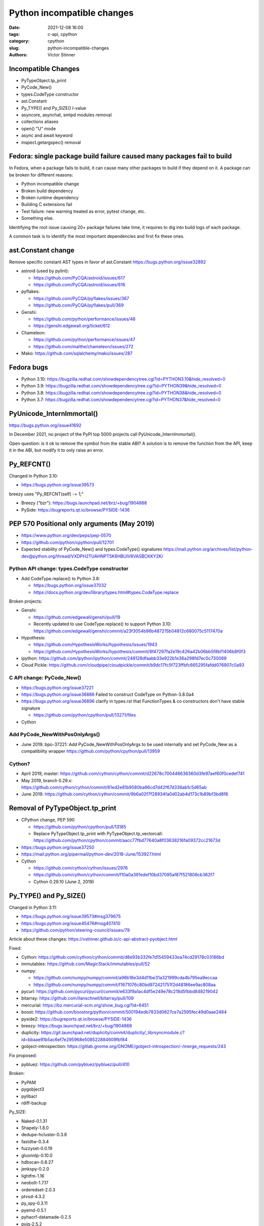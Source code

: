+++++++++++++++++++++++++++
Python incompatible changes
+++++++++++++++++++++++++++

:date: 2021-12-08 16:00
:tags: c-api, cpython
:category: cpython
:slug: python-incompatible-changes
:authors: Victor Stinner

Incompatible Changes
====================

* PyTypeObject.tp_print
* PyCode_New()
* types.CodeType constructor
* ast.Constant
* Py_TYPE() and Py_SIZE() l-value
* asyncore, asynchat, smtpd modules removal
* collections aliases
* open() "U" mode
* async and await keyword
* inspect.getargspec() removal

Fedora: single package build failure caused many packages fail to build
=======================================================================

In Fedora, when a package fails to build, it can cause many other packages
to build if they depend on it. A package can be broken for different reasons:

* Python incompatible change
* Broken build dependency
* Broken runtime dependency
* Building C extensions fail
* Test failure: new warning treated as error, pytest change, etc.
* Something else.

Identifying the root issue causing 20+ package failures take time, it requires
to dig into build logs of each package.

A common task is to identify the most important dependencies and first fix
these ones.


ast.Constant change
===================

Remove specific constant AST types in favor of ast.Constant
https://bugs.python.org/issue32892

* astroid (used by pylint):

  * https://github.com/PyCQA/astroid/issues/617
  * https://github.com/PyCQA/astroid/issues/616

* pyflakes:

  * https://github.com/PyCQA/pyflakes/issues/367
  * https://github.com/PyCQA/pyflakes/pull/369

* Genshi:

  * https://github.com/python/performance/issues/46
  * https://genshi.edgewall.org/ticket/612

* Chameleon:

  * https://github.com/python/performance/issues/47
  * https://github.com/malthe/chameleon/issues/272

* Mako: https://github.com/sqlalchemy/mako/issues/287

Fedora bugs
===========

* Python 3.10: https://bugzilla.redhat.com/showdependencytree.cgi?id=PYTHON3.10&hide_resolved=0
* Python 3.9: https://bugzilla.redhat.com/showdependencytree.cgi?id=PYTHON39&hide_resolved=0
* Python 3.8: https://bugzilla.redhat.com/showdependencytree.cgi?id=PYTHON38&hide_resolved=0
* Python 3.7: https://bugzilla.redhat.com/showdependencytree.cgi?id=PYTHON37&hide_resolved=0


PyUnicode_InternImmortal()
==========================

https://bugs.python.org/issue41692

In December 2021, no project of the PyPI top 5000 projects call
PyUnicode_InternImmortal().

Open question: is it ok to remove the symbol from the stable ABI? A solution is
to remove the function from the API, keep it in the ABI, but modify it to only
raise an error.

Py_REFCNT()
===========

Changed in Python 3.10:

* https://bugs.python.org/issue39573

breezy uses "Py_REFCNT(self) -= 1;"

* Breezy ("bzr"): https://bugs.launchpad.net/brz/+bug/1904868
* PySide: https://bugreports.qt.io/browse/PYSIDE-1436

PEP 570 Positional only arguments (May 2019)
============================================

* https://www.python.org/dev/peps/pep-0570
* https://github.com/python/cpython/pull/12701
* Expected stability of PyCode_New() and types.CodeType() signatures
  https://mail.python.org/archives/list/python-dev@python.org/thread/VXDPH2TUAHNPT5K6HBUIV6VASBCKKY2K/

Python API change: types.CodeType constructor
---------------------------------------------

* Add CodeType.replace() to Python 3.8:

  * https://bugs.python.org/issue37032
  * https://docs.python.org/dev/library/types.html#types.CodeType.replace

Broken projects:

* Genshi:

  * https://github.com/edgewall/genshi/pull/19
  * Recently updated to use CodeType.replace() to support Python 3.10:
    https://github.com/edgewall/genshi/commit/a23f3054b96b487215b04812c680075c5117470a

* Hypothesis:

  * https://github.com/HypothesisWorks/hypothesis/issues/1943
  * https://github.com/HypothesisWorks/hypothesis/commit/8f47297fa2e19c426a42b06bb5f8bf1406b8f0f3

* ipython:
  https://github.com/ipython/ipython/commit/248128dfaabb33e922b1e36a298fd7ec0c730069

* Cloud Pickle:
  https://github.com/cloudpipe/cloudpickle/commit/b9dc17fc5f723ffbfc665295fafdd076907c0a93

C API change: PyCode_New()
--------------------------

* https://bugs.python.org/issue37221
* https://bugs.python.org/issue36886
  Failed to construct CodeType on Python-3.8.0a4
* https://bugs.python.org/issue36896
  clarify in types.rst that FunctionTypes & co  constructors don't have stable signature

  * https://github.com/python/cpython/pull/13271/files

* Cython

Add PyCode_NewWithPosOnlyArgs()
-------------------------------

* June 2019: bpo-37221: Add PyCode_NewWithPosOnlyArgs to be used internally and set PyCode_New as a compatibility wrapper
  https://github.com/python/cpython/pull/13959

Cython?
-------

* April 2019, master: https://github.com/cython/cython/commit/d22678c700446636360d3fe97aef60f0cedef741
* May 2019, branch 0.29.x: https://github.com/cython/cython/commit/61ed2e81b9580ba66cd7d42f67d336ab1c5d65ab
* June 2019: https://github.com/cython/cython/commit/9b6a02f7f28934fa0d02ab4d173c1b89bf3bd8f8


Removal of PyTypeObject.tp_print
================================

* CPython change, PEP 590

  * https://github.com/python/cpython/pull/13185
  * Replace PyTypeObject.tp_print with PyTypeObject.tp_vectorcall:
    https://github.com/python/cpython/commit/aacc77fbd77640a8f03638216fa09372cc21673d

* https://bugs.python.org/issue37250
* https://mail.python.org/pipermail/python-dev/2018-June/153927.html
* Cython

  * https://github.com/cython/cython/issues/2976
  * https://github.com/cython/cython/commit/f10a0a391edef10bd37095af87f521808cb362f7
  * Cython 0.29.10 (June 2, 2019)


Py_TYPE() and Py_SIZE()
=======================

Changed in Python 3.11:

* https://bugs.python.org/issue39573#msg379675
* https://bugs.python.org/issue45476#msg407410
* https://github.com/python/steering-council/issues/79

Article about these changes: https://vstinner.github.io/c-api-abstract-pyobject.html

Fixed:

* Cython: https://github.com/cython/cython/commit/d8e93b332fe7d15459433ea74cd29178c03186bd
* immutables: https://github.com/MagicStack/immutables/pull/52
* numpy:

  * https://github.com/numpy/numpy/commit/a96b18e3d4d11be31a321999cda4b795ea9eccaa
  * https://github.com/numpy/numpy/commit/f1671076c80bd972421751f2d48186ee9ac808aa

* pycurl: https://github.com/pycurl/pycurl/commit/e633f9a1ac4df5e249e78c218d5fbbd848219042
* bitarray: https://github.com/ilanschnell/bitarray/pull/109
* mercurial: https://bz.mercurial-scm.org/show_bug.cgi?id=6451
* boost: https://github.com/boostorg/python/commit/500194edb7833d0627ce7a2595fec49d0aae2484
* pyside2: https://bugreports.qt.io/browse/PYSIDE-1436
* breezy: https://bugs.launchpad.net/brz/+bug/1904868
* duplicity: https://git.launchpad.net/duplicity/commit/duplicity/_librsyncmodule.c?id=bbaae91b5ac6ef7e295968e508522884609fbf84
* gobject-introspection: https://gitlab.gnome.org/GNOME/gobject-introspection/-/merge_requests/243

Fix proposed:

* pybluez: https://github.com/pybluez/pybluez/pull/410

Broken:

* PyPAM
* pygobject3
* pylibacl
* rdiff-backup

Py_SIZE:

* Naked-0.1.31
* Shapely-1.8.0
* dedupe-hcluster-0.3.8
* fastdtw-0.3.4
* fuzzyset-0.0.19
* gluonnlp-0.10.0
* hdbscan-0.8.27
* jenkspy-0.2.0
* lightfm-1.16
* neobolt-1.7.17
* orderedset-2.0.3
* ptvsd-4.3.2
* py_spy-0.3.11
* pyemd-0.5.1
* pyhacrf-datamade-0.2.5
* pyjq-2.5.2
* pypcap-1.2.3
* python-crfsuite-0.9.7
* reedsolo-1.5.4
* tables-3.6.1
* thriftpy-0.3.9
* thriftrw-1.8.1
* tinycss-0.4
* triangle-20200424

Py_TYPE:

* datatable-1.0.0.tar.gz
* mypy-0.910
* pysha3-1.0.2
* recordclass-0.16.3


PEP 670
=======

Removing the return value of macros is an incompatible API change made on
purpose: see the Remove the return value section.

Some function arguments are still cast to PyObject* to prevent emitting new
compiler warnings.

Macros which can be used as l-value in an assignment are not modified by this
PEP to avoid incompatible changes.

PEP 674
=======

On the PyPI top 5000 projects, only 14 projects (0.3%) are affected by 4 macro
changes. Moreover, 24 projects just have to regenerate their Cython code to use
Py_SET_TYPE().

In practice, the majority of affected projects only have to make two changes:

* Replace Py_TYPE(obj) = new_type; with Py_SET_TYPE(obj, new_type);.
* Replace Py_SIZE(obj) = new_size; with Py_SET_SIZE(obj, new_size);.

PyDescr_NAME() and PyDescr_TYPE()

asyncore, asynchat, smtpd
=========================

Links:

* https://bugs.python.org/issue28533
* https://mail.python.org/archives/list/python-dev@python.org/thread/LZOOLX5EKOITW55TW7JQYKLXJUPCAJB4/
* https://github.com/python/steering-council/issues/86

Changes:

* Deprecate in 3.6 doc: https://github.com/python/cpython/commit/9bf2cbc4c498812e14f20d86acb61c53928a5a57
* ... reverted: https://hg.python.org/cpython/rev/6eb3312a9a16
* Remove asyncore from test_pyclbr: https://github.com/python/cpython/commit/138e7bbb0a5ed44bdd54605e8c58c8f3d3865321
* Remove 3 modules: https://github.com/python/cpython/commit/9bf2cbc4c498812e14f20d86acb61c53928a5a57
* Revert 3 modules: https://github.com/python/cpython/commit/cf7eaa4617295747ee5646c4e2b7e7a16d7c64ab

According to a code search in the PyPI top 5000 projects: the source code of 21
projects contains "import asyncore", "import asynchat" or "import smtpd":

* ansible-5.0.0
* cassandra-driver-3.25.0
* django-extensions-3.1.5
* eth_abi-2.1.1
* eth-account-0.5.6
* eth-hash-0.3.2
* eth-utils-2.0.0
* gevent-21.8.0
* h5py-3.6.0
* hexbytes-0.2.2
* jedi-0.18.1
* M2Crypto-0.38.0
* mercurial-6.0
* mypy-0.910
* plac-1.3.3
* pyftpdlib-1.5.6
* pyinotify-0.9.6
* pysnmp-4.4.12
* pytest-localserver-0.5.1
* pytype-2021.11.29
* tlslite-0.4.9

I ignored false positives like "from eventlet(...) import asyncore".

collections aliases, open() U flag
==================================

* https://mail.python.org/archives/list/python-dev@python.org/thread/EYLXCGGJOUMZSE5X35ILW3UNTJM3MCRE/#OUHSUXWDWQ2TL7ZESB5WODLNHKMBZHYH
* https://lwn.net/Articles/811369/
* https://docs.python.org/dev/whatsnew/3.9.html#you-should-check-for-deprecationwarning-in-your-code

open() "U" flag
---------------

* https://bugs.python.org/issue37330
* https://github.com/python/cpython/commit/e471e72977c83664f13d041c78549140c86c92de

Broken:

* docutils:

  * https://sourceforge.net/p/docutils/bugs/363/
  * https://sourceforge.net/p/docutils/bugs/364/
  * At 2019-07-22,  Günter Milde wrote: "Docutils 0.15 is released" (with the
    fix). The latest docutils version is 0.17.1.

* Samba build (waf):

  * https://bugzilla.samba.org/show_bug.cgi?id=14266
  * https://github.com/samba-team/samba/blob/1209c89dcf6371bbfa4f3929a47a573ef2916c1a/buildtools/wafsamba/samba_utils.py#L692

* 2020-03-04: bpo-39674: Revert "bpo-37330: open() no longer accept 'U' in file mode (GH-16959)" (GH-18767)
  https://github.com/python/cpython/commit/942f7a2dea2e95a0fa848329565c0d0288d92e47

* 2021-09-02: bpo-37330: open() no longer accept 'U' in file mode (GH-28118)
  https://github.com/python/cpython/commit/19ba2122ac7313ac29207360cfa864a275b9489e

Another candidate is to revert the ignored "U" mode in open(): commit e471e72977c83664f13d041c78549140c86c92de of bpo-37330.

Removing "U" mode of open() broke 11 packages in Fedora:

* aubio
* openvswitch
* python-SALib
* python-altgraph
* python-apsw
* python-magic-wormhole-mailbox-server
* python-munch
* python-parameterized
* python-pylibmc
* python-sphinx-testing
* veusz

Keeping "U" mode in Python 3.9 is also a formal request from Andrew Bartlett of the Samba project: https://bugs.python.org/issue37330#msg362362

collections
-----------

* Emit warning

  * https://bugs.python.org/issue25988
  * https://github.com/python/cpython/commit/c66f9f8d3909f588c251957d499599a1680e2320

* bpo-25988: Do not expose abstract collection classes in the collections module. (GH-10596)
  https://github.com/python/cpython/commit/ef092fe9905f61ca27889092ca1248a11aa74498
* bpo-39674: Revert "bpo-25988: Do not expose abstract collection classes in the collections module. (GH-10596)" (GH-18545)
  https://github.com/python/cpython/commit/af5ee3ff610377ef446c2d88bbfcbb3dffaaf0c9
* bpo-37324: Remove ABC aliases from collections (GH-23754)
  https://github.com/python/cpython/commit/c47c78b878ff617164b2b94ff711a6103e781753
* collections: remove deprecated aliases to ABC classes:
  https://bugs.python.org/issue37324
* Keep deprecated features in Python 3.9 to ease migration from Python 2.7, but remove in Python 3.10
  https://bugs.python.org/issue39674
* pip vendors html5lib which didn't get a release for 1 year 1/2

  * https://github.com/html5lib/html5lib-python/issues/419
  * https://github.com/html5lib/html5lib-python/commit/4f9235752cea29c5a31721440578b430823a1e69
  * https://github.com/pypa/pip/commit/ef7ca1472c1fdd085cffb8183b7ce8abbe9e2800

Broken packages

* May 2018, pytest: https://github.com/pytest-dev/pytest/commit/7985eff5b4b824576c0a1a98ddf31cbce14498ef
* nose: see Fedora fix

asyncio loop parameter removal
==============================

* https://docs.python.org/dev/whatsnew/3.10.html#changes-in-the-python-api
* https://bugs.python.org/issue42392

Python 3.7: async and await keywords
====================================

* async and await names are now reserved keywords.
* https://bugs.python.org/issue30406

Impacted projects:

* Twisted:

  * https://github.com/twisted/twisted/commit/ee535041258e7ef0b3223d2e12cd9aaa0bc2289f

* python-txaio:

  * https://bugzilla.redhat.com/show_bug.cgi?id=1605971
  * https://github.com/crossbario/txaio/issues/134
  * https://github.com/crossbario/txaio/commit/619740efa6554c7e73c0fc442fb775325f21b6ea

* dbus-python: https://bugzilla.redhat.com/show_bug.cgi?id=1578726
* python-psycopg2: https://github.com/psycopg/psycopg2/commit/ef64493b8913e4069c4422ad14da6de405c445f6
* py3dns: https://bugs.launchpad.net/py3dns/+bug/1776027
* python-pyroute2: https://github.com/svinota/pyroute2/commit/6153d375ff4b3770f84f0afca8ee0a1b8ea54604
* bodhi: https://github.com/fedora-infra/bodhi/commit/f3c0c01831cee8a7bb6baf7c72f5d66d05117efd
* javapackages-tools: https://github.com/fedora-java/javapackages/commit/70fa2258ac91c48f0f0fc24436e24ea26dc474f7
* trollius: https://bugzilla.redhat.com/show_bug.cgi?id=1593133
* python-pytelegrambotapi: https://bugzilla.redhat.com/show_bug.cgi?id=1594941
* ara: https://bugzilla.redhat.com/show_bug.cgi?id=1603394
* subscription-manager: https://github.com/candlepin/subscription-manager/commit/a8f40b7722984e8b262962037401647f197f8a20
* pyatspi2: https://gitlab.gnome.org/GNOME/pyatspi2/-/commit/b73dabbd1025ba1be332cd6f11cca5a5d49eeecf
* accerciser: https://gitlab.gnome.org/GNOME/accerciser/-/commit/f06188961ade937c722a727bf016132428f5d70c
* python-kubernetes: https://bugzilla.redhat.com/show_bug.cgi?id=1597588
* stem: https://gitweb.torproject.org/stem.git/patch/?id=6c677b6a4080d14a56d2d88ab2ddd9766cc60b9a
* jira: https://bugzilla.redhat.com/show_bug.cgi?id=1605735
  (fixed in 2.0?)

inspect signature
=================

* inspect.signature() added to Python 3.3
* inspect.getfullargspec() is still there
* Remove inspect.getargspec() and inspect.formatargspec()

Part 1:

* https://bugs.python.org/issue20438
* Deprecate: https://hg.python.org/cpython/rev/3a5fec5e025d
* Remove deprecation: https://github.com/python/cpython/commit/0899b9809547ec2894dcf88cf4bba732c5d47d0d

Part 2:

* https://bugs.python.org/issue25486
* Remove: https://hg.python.org/cpython/rev/a565aad5d6e1
* Add again: https://hg.python.org/cpython/rev/32c8bdcd66cc

Part 3:

* https://bugs.python.org/issue45320
* Remove: https://github.com/python/cpython/commit/d89fb9a5a610a257014d112bdceef73d7df14082

Projects:

* sqlalchemy:

  * https://src.fedoraproject.org/rpms/python-sqlalchemy/pull-request/2#request_diff
  * https://bugzilla.redhat.com/show_bug.cgi?id=1591353

Porting to Python 3.x documentations
====================================

* https://docs.python.org/dev/whatsnew/3.11.html#porting-to-python-3-11 and https://docs.python.org/dev/whatsnew/3.11.html#id2
* https://docs.python.org/dev/whatsnew/3.10.html#porting-to-python-3-10 and https://docs.python.org/dev/whatsnew/3.10.html#id2
* https://docs.python.org/dev/whatsnew/3.9.html#porting-to-python-3-9
* https://docs.python.org/dev/whatsnew/3.8.html#porting-to-python-3-8
* https://docs.python.org/dev/whatsnew/3.7.html#porting-to-python-3-7
* https://docs.python.org/dev/whatsnew/3.6.html#porting-to-python-3-6
* https://docs.python.org/dev/whatsnew/3.5.html#porting-to-python-3-5
* https://docs.python.org/dev/whatsnew/3.4.html#porting-to-python-3-4
* https://docs.python.org/dev/whatsnew/3.3.html#porting-to-python-3-3
* https://docs.python.org/dev/whatsnew/3.2.html#porting-to-python-3-2
* https://docs.python.org/dev/whatsnew/3.1.html#porting-to-python-3-1
* https://docs.python.org/dev/whatsnew/3.0.html#porting-to-python-3-0

See also "Deprecated" and "Removed" sections of these documents.

classmethod
===========

Irit: There was a change to classmethod in 3.9 which caused quite a lot of
headache for my team at work. It seems like it was not considered to be an API
change when it was made, the notes were "make it work" but the impact was
actually "change how it works", and we had a very widely used utility that
broke when it changed.

See: https://bugs.python.org/issue42832

(we noticed it too late to ask for it to be reverted)


Large code base
===============

A problem is that some companies have a large code bases and don't have the
resources to upgrade to every Python version, so they don't get
DeprecationWarning, but skip Python versions and get immediately errors about
*removed* features a pratical problem is to get a supported Python package on
the Linux distribution. well, Fedora provides many Python versions, but it's
not the case of other Linux distributions.

PEP 606 "Python Compatibility Version"
======================================

https://www.python.org/dev/peps/pep-0606/

PEP 608 "Coordinated Python release"
====================================

https://www.python.org/dev/peps/pep-0608/

False alarm: XML
================

ElementTree not preserving attribute order
------------------------------------------

Python 3.8.

The writexml(), toxml() and toprettyxml() methods of xml.dom.minidom, and the
write() method of xml.etree, now preserve the attribute order specified by the
user. (Contributed by Diego Rojas and Raymond Hettinger in bpo-34160.)

* https://bugs.python.org/issue34160
* xml.etree: https://github.com/python/cpython/commit/e3685fd5fdd8808acda81bfc12fb9702d4b59a60
* html: https://github.com/python/cpython/commit/3b05ad7be09af1d4510eb698b0a70d36387f296e
* minidom: https://github.com/python/cpython/commit/5598cc90c745dab827e55fadded42dbe85e31d33
* Recipe to get Python 3.7 behavior
* https://github.com/python/cpython/commit/a3697db0102b9b6747fe36009e42f9b08f0c1ea8
* https://mail.python.org/pipermail/python-dev/2019-March/156709.html

Broken projects:

* docutils: https://sourceforge.net/p/docutils/bugs/359/
* python-glyphsLib: https://bugzilla.redhat.com/show_bug.cgi?id=1705391
* pcs: https://bugzilla.redhat.com/show_bug.cgi?id=1705475

SyntaxWarning on "\"
====================

Python 3.7: Unknown escapes consisting of '\' and an ASCII letter in
replacement templates for re.sub() were deprecated in Python 3.5, and will now
cause an error.

* libsbml: https://sourceforge.net/p/sbml/libsbml/461/
  "re.error: bad escape \s at position 0"


Python 3.7: PEP 479 StopIteration
=================================

* https://docs.python.org/3.7/whatsnew/3.7.html#changes-in-python-behavior
* https://www.python.org/dev/peps/pep-0479/
* python-netaddr

  * Fixed In Version: python-netaddr-0.7.19-10.fc29
  * https://bugzilla.redhat.com/show_bug.cgi?id=1592941
  * https://bugzilla.redhat.com/show_bug.cgi?id=1583818

* python-paste

  * https://bugzilla.redhat.com/show_bug.cgi?id=1583818
  * https://github.com/cdent/paste/commit/777b6cd5b6b2159d32461846f53617fc7cb962be

* more-itertools:
  https://github.com/erikrose/more-itertools/commit/e38574428c952b143fc4e0e42cb99b242c7b7977
* astroid:

  * https://github.com/PyCQA/astroid/commit/be874a94b81f2b9404722937f1ea0e105c3c034a
  * https://github.com/PyCQA/astroid/commit/a4996b4ce7d2a1b651ae984ee3448b8913577c5f
  * https://github.com/PyCQA/astroid/issues/539
  * https://github.com/PyCQA/astroid/issues/540

* waf:

  * wxPython: "Updated the waf tool used by the build to version 2.0.7. This fixes problems with building for Python 3.7."
  * https://bugzilla.redhat.com/show_bug.cgi?id=1593143

* python-peewee: https://bugzilla.redhat.com/show_bug.cgi?id=1595331
* meson: https://github.com/mesonbuild/meson/commit/a87496addd9160300837aa50193f4798c6f1d251
* sphinx (napoleon ext): https://github.com/sphinx-doc/sphinx/commit/b553c23ab1cadfe75db6637ca95daa11abc87049

Misc
====

Python 3.7:

* pathlib2 used test.support.android_not_root()
  https://github.com/jazzband/pathlib2/issues/39
* gdb: _PyImport_FixupBuiltin()

  * https://sourceware.org/bugzilla/show_bug.cgi?id=23252
  * https://sourceware.org/legacy-ml/gdb-patches/2018-05/msg00863.html
  * https://sourceware.org/legacy-ml/gdb/2018-05/msg00027.html

* testtools: str(Exception)

  * https://github.com/testing-cabal/testtools/issues/270
  * https://github.com/testing-cabal/testtools/commit/f865cfefae73e540aedb16ebb19f813cc648f2b6

* sure: replace re._pattern_type with re.Pattern

  * https://github.com/gabrielfalcao/sure/commit/01d61727ee94b743fb18d0fdfa19246f8abb5b18

* dnf: os.errno has been removed
  https://github.com/rpm-software-management/dnf/commit/199fc9cb11ff004fc752b58b7177aaf8d7fcedfd

* scipy: tstate->exc_value
  "Update to 1.1.0 solves this."

* fontforge: real regression.
  https://bugzilla.redhat.com/show_bug.cgi?id=1595421

argparse
========

* https://bugzilla.redhat.com/show_bug.cgi?id=1578825
* https://github.com/neithere/argh/issues/128
* https://github.com/python/cpython/pull/7089
* https://bugs.python.org/issue29298
* https://bugs.python.org/issue26510

AST docstring revert
====================

* https://bugs.python.org/issue32911
* python-mccabe: https://bugzilla.redhat.com/show_bug.cgi?id=1583745
